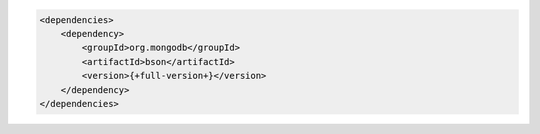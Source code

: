 .. code-block:: xml

   <dependencies>
       <dependency>
           <groupId>org.mongodb</groupId>
           <artifactId>bson</artifactId>
           <version>{+full-version+}</version>
       </dependency>
   </dependencies>

